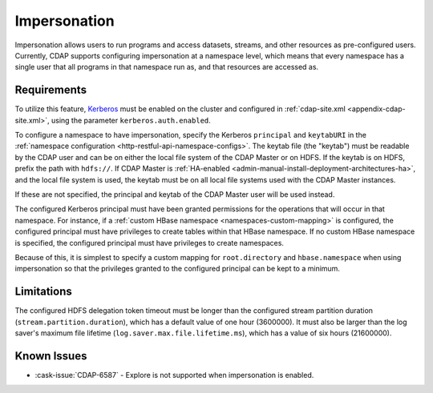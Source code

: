 .. meta::
    :author: Cask Data, Inc.
    :copyright: Copyright © 2016 Cask Data, Inc.

.. _admin-impersonation:

=============
Impersonation
=============

Impersonation allows users to run programs and access datasets, streams, and other
resources as pre-configured users. Currently, CDAP supports configuring impersonation
at a namespace level, which means that every namespace has a single user that all
programs in that namespace run as, and that resources are accessed as.

Requirements
============
To utilize this feature, `Kerberos <http://kerberos.org>`__ must be enabled on the cluster and
configured in :ref:`cdap-site.xml <appendix-cdap-site.xml>`, using the parameter ``kerberos.auth.enabled``.

To configure a namespace to have impersonation, specify the Kerberos ``principal`` and
``keytabURI`` in the :ref:`namespace configuration <http-restful-api-namespace-configs>`.
The keytab file (the "keytab") must be readable by the CDAP user and can be on either the local file system
of the CDAP Master or on HDFS. If the keytab is on HDFS, prefix the path with ``hdfs://``.
If CDAP Master is :ref:`HA-enabled <admin-manual-install-deployment-architectures-ha>`, 
and the local file system is used, the keytab must be on all local file systems used with 
the CDAP Master instances.

If these are not specified, the principal and keytab of the CDAP Master user will be used
instead.

The configured Kerberos principal must have been granted permissions for the operations
that will occur in that namespace. For instance, if
a :ref:`custom HBase namespace <namespaces-custom-mapping>` is configured, the configured
principal must have privileges to create tables within that HBase namespace. If no
custom HBase namespace is specified, the configured principal must have privileges to
create namespaces.

Because of this, it is simplest to specify a custom mapping for ``root.directory`` and
``hbase.namespace`` when using impersonation so that the privileges granted to the
configured principal can be kept to a minimum.


Limitations
===========
The configured HDFS delegation token timeout must be longer than the configured stream
partition duration (``stream.partition.duration``), which has a default value of
one hour (3600000). It must also be larger than the log saver's maximum file
lifetime (``log.saver.max.file.lifetime.ms``), which has a value of six hours (21600000).

Known Issues
============
- :cask-issue:`CDAP-6587` - Explore is not supported when impersonation is enabled.
